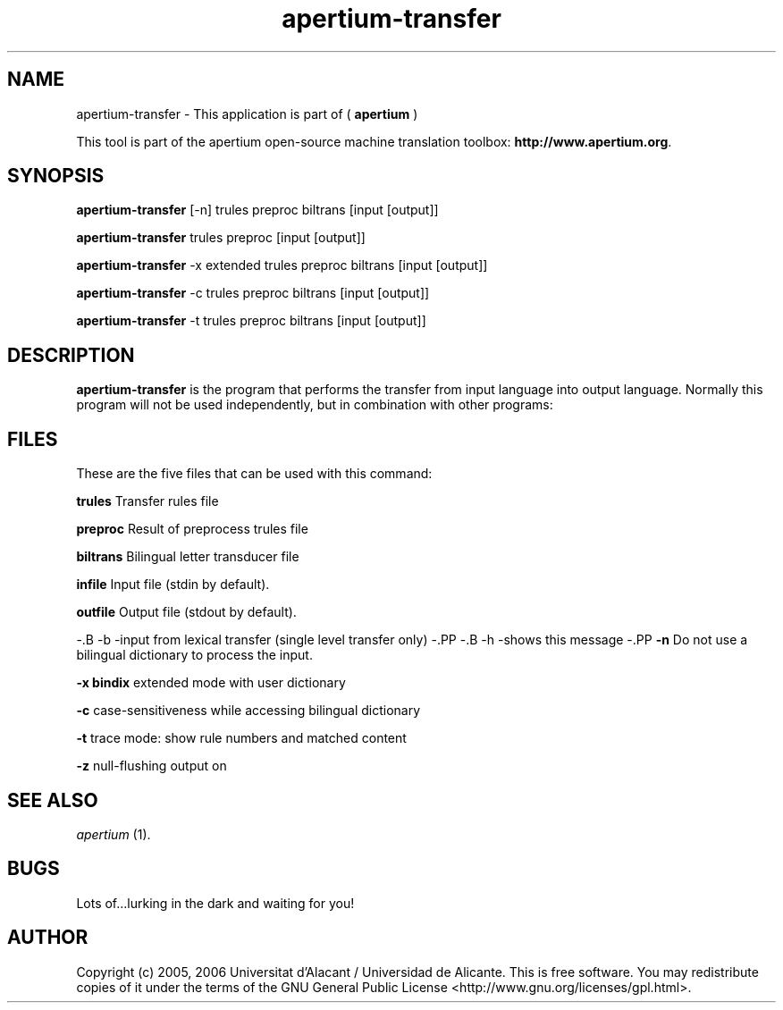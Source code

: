 .TH apertium-transfer 1 2006-03-08 "" ""
.SH NAME
apertium-transfer \- This application is part of (
.B apertium
)
.PP
This tool is part of the apertium open-source machine translation
toolbox: \fBhttp://www.apertium.org\fR.
.SH SYNOPSIS
.B apertium-transfer
[\-n] trules preproc biltrans [input [output]]
.PP
.B apertium-transfer
trules preproc [input [output]]
.PP
.B apertium-transfer
-x extended trules preproc biltrans [input [output]]
.PP
.B apertium-transfer
-c trules preproc biltrans [input [output]]
.PP
.B apertium-transfer
-t trules preproc biltrans [input [output]]
.SH DESCRIPTION
.BR apertium-transfer 
is the program that performs the transfer from input language
into output language. Normally this program will not be used independently, but in combination with other programs:
.PP
.RE
.SH FILES
These are the five files that can be used with this command:
.PP
.B trules
Transfer rules file
.PP
.B preproc    
Result of preprocess trules file
.PP
.B biltrans   
Bilingual letter transducer file
.PP
.B infile
Input file (stdin by default).
.PP
.B outfile
Output file (stdout by default).
.PP
\-.B -b
\-input from lexical transfer (single level transfer only)
\-.PP
\-.B -h
\-shows this message
\-.PP
.B -n
Do not use a bilingual dictionary to process the input.
.PP
.B  -x bindix  
extended mode with user dictionary
.PP
.B -c
case-sensitiveness while accessing bilingual dictionary
.PP
.B -t
trace mode: show rule numbers and matched content
.PP
.B -z
null-flushing output on
.PP
.SH SEE ALSO
.I apertium \fR(1).
.SH BUGS
Lots of...lurking in the dark and waiting for you!
.SH AUTHOR
Copyright (c) 2005, 2006 Universitat d'Alacant / Universidad de Alicante.
This is free software.  You may redistribute copies of it under the terms
of the GNU General Public License <http://www.gnu.org/licenses/gpl.html>.

